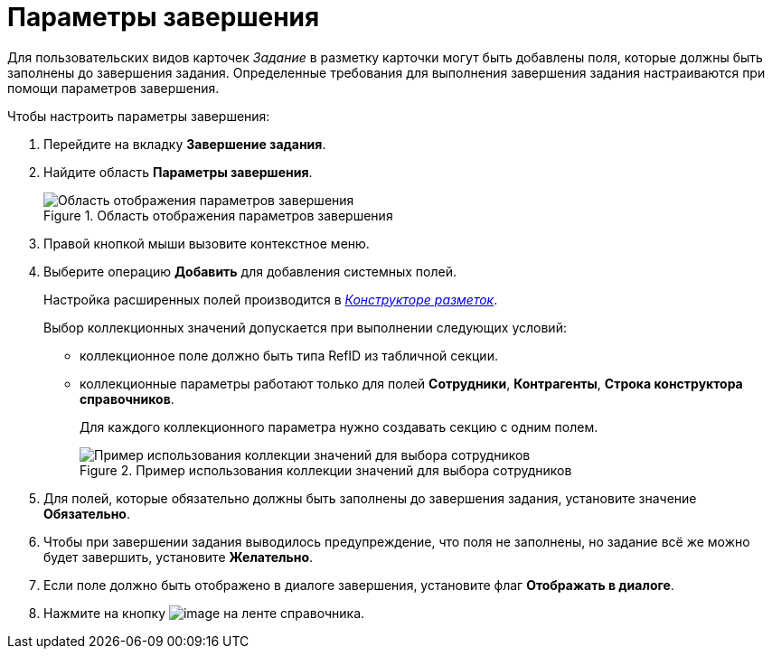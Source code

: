 = Параметры завершения

Для пользовательских видов карточек _Задание_ в разметку карточки могут быть добавлены поля, которые должны быть заполнены до завершения задания. Определенные требования для выполнения завершения задания настраиваются при помощи параметров завершения.

.Чтобы настроить параметры завершения:
. Перейдите на вкладку *Завершение задания*.
. Найдите область *Параметры завершения*.
+
.Область отображения параметров завершения
image::cSub_Task_FinishingTask_params.png[Область отображения параметров завершения]
+
. Правой кнопкой мыши вызовите контекстное меню.
. Выберите операцию *Добавить* для добавления системных полей.
+
Настройка расширенных полей производится в xref:LayoutDesigner.adoc[_Конструкторе разметок_].
+
.Выбор коллекционных значений допускается при выполнении следующих условий:
* коллекционное поле должно быть типа RefID из табличной секции.
* коллекционные параметры работают только для полей *Сотрудники*, *Контрагенты*, *Строка конструктора справочников*.
+
Для каждого коллекционного параметра нужно создавать секцию с одним полем.
+
.Пример использования коллекции значений для выбора сотрудников
image::cSub_Task_FinishingTask_params_collection.png[Пример использования коллекции значений для выбора сотрудников]
+
. Для полей, которые обязательно должны быть заполнены до завершения задания, установите значение *Обязательно*.
. Чтобы при завершении задания выводилось предупреждение, что поля не заполнены, но задание всё же можно будет завершить, установите *Желательно*.
. Если поле должно быть отображено в диалоге завершения, установите флаг *Отображать в диалоге*.
. Нажмите на кнопку image:buttons/cSub_Save.png[image] на ленте справочника.
